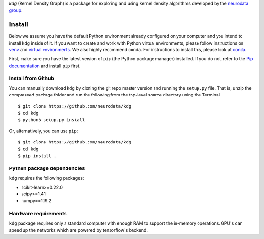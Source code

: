 `kdg` (Kernel Density Graph) is a package for exploring and using kernel density algorithms developed by the `neurodata group <https://neurodata.io>`_.

Install
=======

Below we assume you have the default Python environment already configured on
your computer and you intend to install ``kdg`` inside of it.  If you want to
create and work with Python virtual environments, please follow instructions
on `venv <https://docs.python.org/3/library/venv.html>`_ and `virtual
environments <http://docs.python-guide.org/en/latest/dev/virtualenvs/>`_. We
also highly recommend conda. For instructions to install this, please look
at
`conda <https://docs.conda.io/projects/conda/en/latest/user-guide/install/>`_.

First, make sure you have the latest version of ``pip`` (the Python package
manager) installed. If you do not, refer to the `Pip documentation
<https://pip.pypa.io/en/stable/installation/>`_ and install ``pip`` first.


Install from Github
-------------------
You can manually download ``kdg`` by cloning the git repo master version and
running the ``setup.py`` file. That is, unzip the compressed package folder
and run the following from the top-level source directory using the Terminal::

    $ git clone https://github.com/neurodata/kdg
    $ cd kdg
    $ python3 setup.py install

Or, alternatively, you can use ``pip``::

    $ git clone https://github.com/neurodata/kdg
    $ cd kdg
    $ pip install .

Python package dependencies
---------------------------
``kdg`` requires the following packages:

- scikit-learn>=0.22.0
- scipy>=1.4.1
- numpy==1.19.2

Hardware requirements
---------------------
``kdg`` package requires only a standard computer with enough RAM to support
the in-memory operations. GPU's can speed up the networks which are powered by 
tensorflow's backend. 
